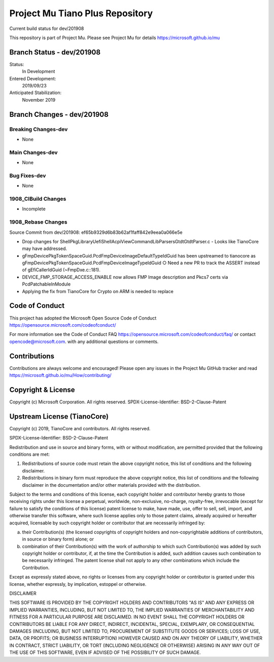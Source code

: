 ================================
Project Mu Tiano Plus Repository
================================

.. |build_status_windows| image:: https://dev.azure.com/projectmu/mu/_apis/build/status/mu_tiano_plus%20PR%20gate?branchName=dev/201908

|build_status_windows| Current build status for dev/201908

This repository is part of Project Mu.  Please see Project Mu for details https://microsoft.github.io/mu

Branch Status - dev/201908
==============================

Status:
  In Development

Entered Development:
  2019/09/23

Anticipated Stabilization:
  November 2019

Branch Changes - dev/201908
===============================

Breaking Changes-dev
--------------------

- None

Main Changes-dev
----------------

- None

Bug Fixes-dev
-------------

- None

1908_CIBuild Changes
--------------------

- Incomplete

1908_Rebase Changes
-------------------

Source Commit from dev/201908: ef65b9329d6b83b62af1faff842e9eea0a066e5e

- Drop changes for ShellPkg\Library\UefiShellAcpiViewCommandLib\Parsers\Gtdt\GtdtParser.c
  - Looks like TianoCore may have addressed.
- gFmpDevicePkgTokenSpaceGuid.PcdFmpDeviceImageDefaultTypeIdGuid has been upstreamed to tianocore as gFmpDevicePkgTokenSpaceGuid.PcdFmpDeviceImageTypeIdGuid
  ○ Need a new PR to track the ASSERT instead of gEfiCallerIdGuid (~FmpDxe.c::181).
- DEVICE_FMP_STORAGE_ACCESS_ENABLE now allows FMP Image description and Pkcs7 certs via PcdPatchableInModule
- Applying the fix from TianoCore for Crypto on ARM is needed to replace

Code of Conduct
===============

This project has adopted the Microsoft Open Source Code of Conduct https://opensource.microsoft.com/codeofconduct/

For more information see the Code of Conduct FAQ https://opensource.microsoft.com/codeofconduct/faq/
or contact `opencode@microsoft.com <mailto:opencode@microsoft.com>`_. with any additional questions or comments.

Contributions
=============

Contributions are always welcome and encouraged!
Please open any issues in the Project Mu GitHub tracker and read https://microsoft.github.io/mu/How/contributing/


Copyright & License
===================

Copyright (c) Microsoft Corporation. All rights reserved.
SPDX-License-Identifier: BSD-2-Clause-Patent

Upstream License (TianoCore)
============================

Copyright (c) 2019, TianoCore and contributors.  All rights reserved.

SPDX-License-Identifier: BSD-2-Clause-Patent

Redistribution and use in source and binary forms, with or without
modification, are permitted provided that the following conditions are met:

1. Redistributions of source code must retain the above copyright notice,
   this list of conditions and the following disclaimer.

2. Redistributions in binary form must reproduce the above copyright notice,
   this list of conditions and the following disclaimer in the documentation
   and/or other materials provided with the distribution.

Subject to the terms and conditions of this license, each copyright holder
and contributor hereby grants to those receiving rights under this license
a perpetual, worldwide, non-exclusive, no-charge, royalty-free, irrevocable
(except for failure to satisfy the conditions of this license) patent
license to make, have made, use, offer to sell, sell, import, and otherwise
transfer this software, where such license applies only to those patent
claims, already acquired or hereafter acquired, licensable by such copyright
holder or contributor that are necessarily infringed by:

(a) their Contribution(s) (the licensed copyrights of copyright holders and
    non-copyrightable additions of contributors, in source or binary form)
    alone; or

(b) combination of their Contribution(s) with the work of authorship to
    which such Contribution(s) was added by such copyright holder or
    contributor, if, at the time the Contribution is added, such addition
    causes such combination to be necessarily infringed. The patent license
    shall not apply to any other combinations which include the
    Contribution.

Except as expressly stated above, no rights or licenses from any copyright
holder or contributor is granted under this license, whether expressly, by
implication, estoppel or otherwise.

DISCLAIMER

THIS SOFTWARE IS PROVIDED BY THE COPYRIGHT HOLDERS AND CONTRIBUTORS "AS IS"
AND ANY EXPRESS OR IMPLIED WARRANTIES, INCLUDING, BUT NOT LIMITED TO, THE
IMPLIED WARRANTIES OF MERCHANTABILITY AND FITNESS FOR A PARTICULAR PURPOSE
ARE DISCLAIMED. IN NO EVENT SHALL THE COPYRIGHT HOLDERS OR CONTRIBUTORS BE
LIABLE FOR ANY DIRECT, INDIRECT, INCIDENTAL, SPECIAL, EXEMPLARY, OR
CONSEQUENTIAL DAMAGES (INCLUDING, BUT NOT LIMITED TO, PROCUREMENT OF
SUBSTITUTE GOODS OR SERVICES; LOSS OF USE, DATA, OR PROFITS; OR BUSINESS
INTERRUPTION) HOWEVER CAUSED AND ON ANY THEORY OF LIABILITY, WHETHER IN
CONTRACT, STRICT LIABILITY, OR TORT (INCLUDING NEGLIGENCE OR OTHERWISE)
ARISING IN ANY WAY OUT OF THE USE OF THIS SOFTWARE, EVEN IF ADVISED OF THE
POSSIBILITY OF SUCH DAMAGE.
